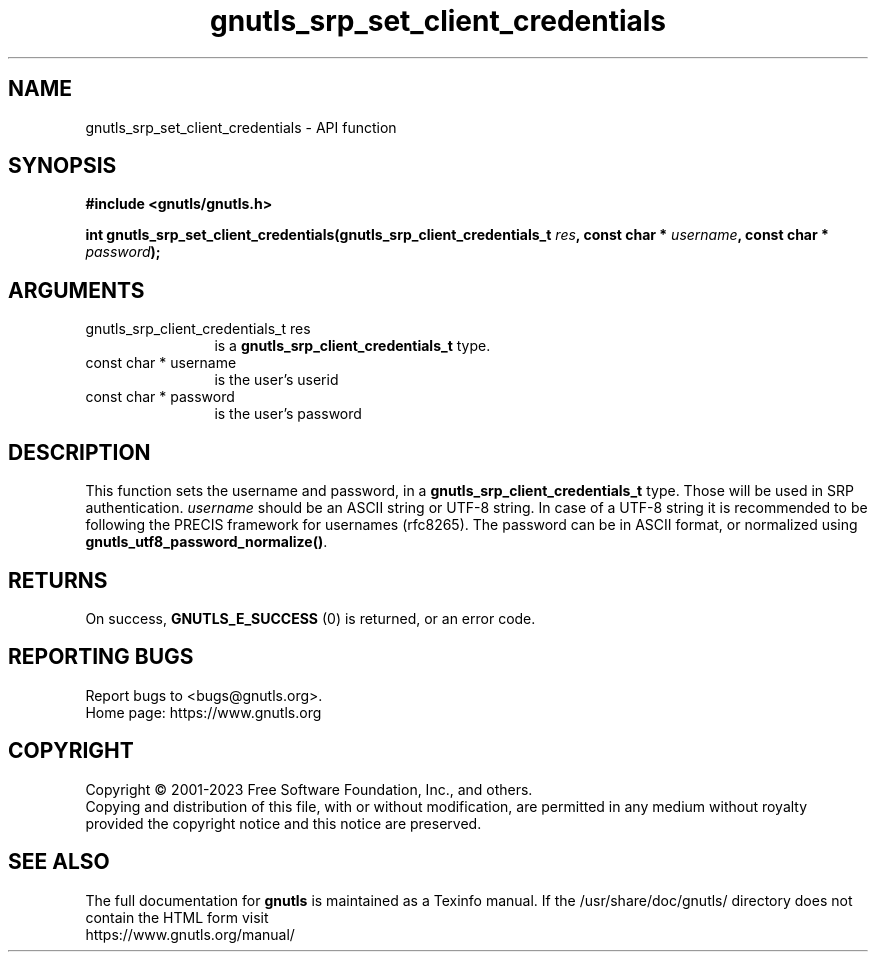 .\" DO NOT MODIFY THIS FILE!  It was generated by gdoc.
.TH "gnutls_srp_set_client_credentials" 3 "3.8.7" "gnutls" "gnutls"
.SH NAME
gnutls_srp_set_client_credentials \- API function
.SH SYNOPSIS
.B #include <gnutls/gnutls.h>
.sp
.BI "int gnutls_srp_set_client_credentials(gnutls_srp_client_credentials_t " res ", const char * " username ", const char * " password ");"
.SH ARGUMENTS
.IP "gnutls_srp_client_credentials_t res" 12
is a \fBgnutls_srp_client_credentials_t\fP type.
.IP "const char * username" 12
is the user's userid
.IP "const char * password" 12
is the user's password
.SH "DESCRIPTION"
This function sets the username and password, in a
\fBgnutls_srp_client_credentials_t\fP type.  Those will be used in
SRP authentication.   \fIusername\fP should be an ASCII string or UTF\-8
string. In case of a UTF\-8 string it is recommended to be following
the PRECIS framework for usernames (rfc8265). The password can
be in ASCII format, or normalized using \fBgnutls_utf8_password_normalize()\fP.
.SH "RETURNS"
On success, \fBGNUTLS_E_SUCCESS\fP (0) is returned, or an
error code.
.SH "REPORTING BUGS"
Report bugs to <bugs@gnutls.org>.
.br
Home page: https://www.gnutls.org

.SH COPYRIGHT
Copyright \(co 2001-2023 Free Software Foundation, Inc., and others.
.br
Copying and distribution of this file, with or without modification,
are permitted in any medium without royalty provided the copyright
notice and this notice are preserved.
.SH "SEE ALSO"
The full documentation for
.B gnutls
is maintained as a Texinfo manual.
If the /usr/share/doc/gnutls/
directory does not contain the HTML form visit
.B
.IP https://www.gnutls.org/manual/
.PP
